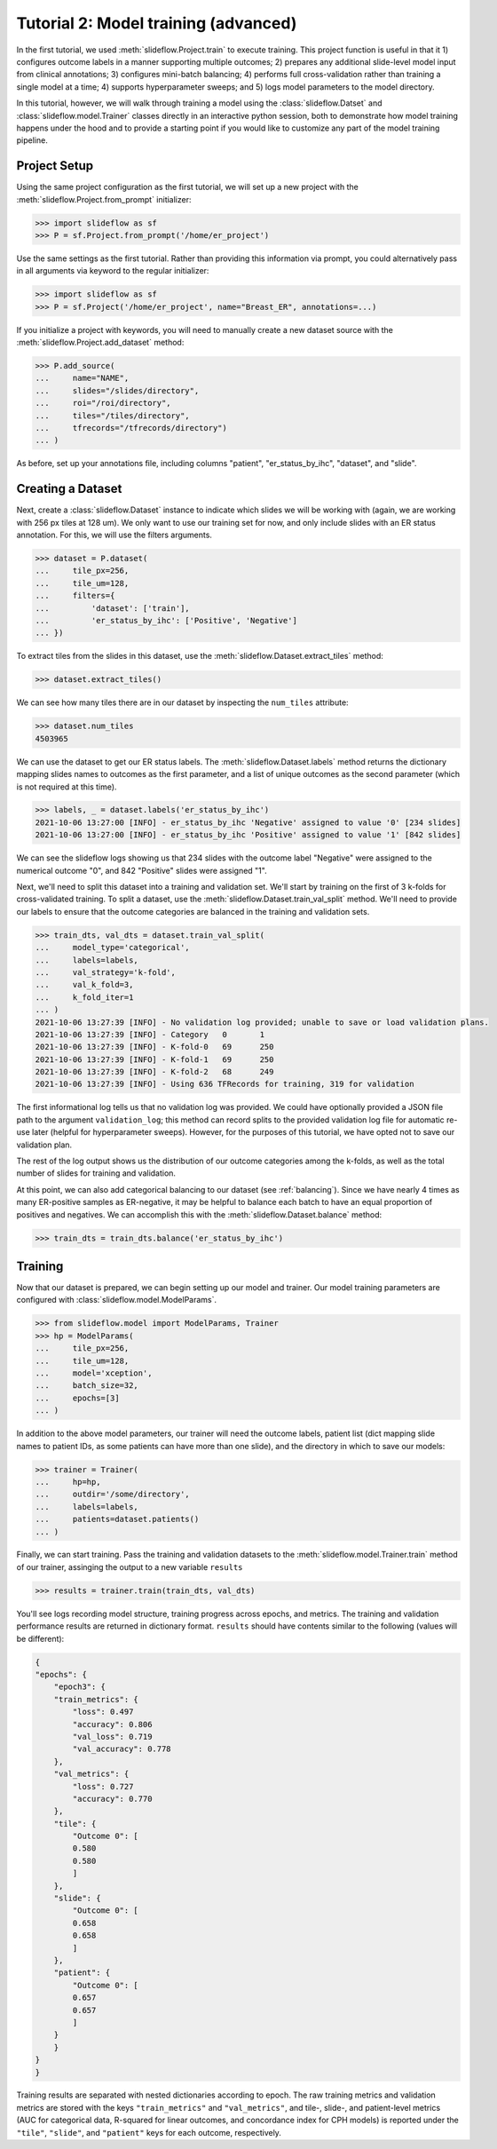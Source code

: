 Tutorial 2: Model training (advanced)
=======================================

In the first tutorial, we used :meth:`slideflow.Project.train` to execute training. This project function is useful in that it 1) configures outcome labels in a manner supporting multiple outcomes; 2) prepares any additional slide-level model input from clinical annotations; 3) configures mini-batch balancing; 4) performs full cross-validation rather than training a single model at a time; 4) supports hyperparameter sweeps; and 5) logs model parameters to the model directory.

In this tutorial, however, we will walk through training a model using the :class:`slideflow.Datset` and :class:`slideflow.model.Trainer` classes directly in an interactive python session, both to demonstrate how model training happens under the hood and to provide a starting point if you would like to customize any part of the model training pipeline.

Project Setup
*************

Using the same project configuration as the first tutorial, we will set up a new project with the :meth:`slideflow.Project.from_prompt` initializer:

.. code-block:: python

    >>> import slideflow as sf
    >>> P = sf.Project.from_prompt('/home/er_project')

Use the same settings as the first tutorial. Rather than providing this information via prompt, you could alternatively pass in all arguments via keyword to the regular initializer:

.. code-block:: python

    >>> import slideflow as sf
    >>> P = sf.Project('/home/er_project', name="Breast_ER", annotations=...)

If you initialize a project with keywords, you will need to manually create a new dataset source with the :meth:`slideflow.Project.add_dataset` method:

.. code-block:: python

    >>> P.add_source(
    ...     name="NAME",
    ...     slides="/slides/directory",
    ...     roi="/roi/directory",
    ...     tiles="/tiles/directory",
    ...     tfrecords="/tfrecords/directory")
    ... )

As before, set up your annotations file, including columns "patient", "er_status_by_ihc", "dataset", and "slide".

Creating a Dataset
******************

Next, create a :class:`slideflow.Dataset` instance to indicate which slides we will be working with (again, we are working with 256 px tiles at 128 um). We only want to use our training set for now, and only include slides with an ER status annotation. For this, we will use the filters arguments.

.. code-block:: python

    >>> dataset = P.dataset(
    ...     tile_px=256,
    ...     tile_um=128,
    ...     filters={
    ...         'dataset': ['train'],
    ...         'er_status_by_ihc': ['Positive', 'Negative']
    ... })

To extract tiles from the slides in this dataset, use the :meth:`slideflow.Dataset.extract_tiles` method:

.. code-block:: python

    >>> dataset.extract_tiles()

We can see how many tiles there are in our dataset by inspecting the ``num_tiles`` attribute:

.. code-block:: python

    >>> dataset.num_tiles
    4503965

We can use the dataset to get our ER status labels. The :meth:`slideflow.Dataset.labels` method returns the dictionary mapping slides names to outcomes as the first parameter, and a list of unique outcomes as the second parameter (which is not required at this time).

.. code-block:: python

    >>> labels, _ = dataset.labels('er_status_by_ihc')
    2021-10-06 13:27:00 [INFO] - er_status_by_ihc 'Negative' assigned to value '0' [234 slides]
    2021-10-06 13:27:00 [INFO] - er_status_by_ihc 'Positive' assigned to value '1' [842 slides]

We can see the slideflow logs showing us that 234 slides with the outcome label "Negative" were assigned to the numerical outcome "0", and 842 "Positive" slides were assigned "1".

Next, we'll need to split this dataset into a training and validation set. We'll start by training on the first of 3 k-folds for cross-validated training. To split a dataset, use the :meth:`slideflow.Dataset.train_val_split` method. We'll need to provide our labels to ensure that the outcome categories are balanced in the training and validation sets.

.. code-block:: python

    >>> train_dts, val_dts = dataset.train_val_split(
    ...     model_type='categorical',
    ...     labels=labels,
    ...     val_strategy='k-fold',
    ...     val_k_fold=3,
    ...     k_fold_iter=1
    ... )
    2021-10-06 13:27:39 [INFO] - No validation log provided; unable to save or load validation plans.
    2021-10-06 13:27:39 [INFO] - Category   0       1
    2021-10-06 13:27:39 [INFO] - K-fold-0   69      250
    2021-10-06 13:27:39 [INFO] - K-fold-1   69      250
    2021-10-06 13:27:39 [INFO] - K-fold-2   68      249
    2021-10-06 13:27:39 [INFO] - Using 636 TFRecords for training, 319 for validation

The first informational log tells us that no validation log was provided. We could have optionally provided a JSON file path to the argument ``validation_log``; this method can record splits to the provided validation log file for automatic re-use later (helpful for hyperparameter sweeps). However, for the purposes of this tutorial, we have opted not to save our validation plan.

The rest of the log output shows us the distribution of our outcome categories among the k-folds, as well as the total number of slides for training and validation.

At this point, we can also add categorical balancing to our dataset (see :ref:`balancing`). Since we have nearly 4 times as many ER-positive samples as ER-negative, it may be helpful to balance each batch to have an equal proportion of positives and negatives. We can accomplish this with the :meth:`slideflow.Dataset.balance` method:

.. code-block:: python

    >>> train_dts = train_dts.balance('er_status_by_ihc')

Training
********

Now that our dataset is prepared, we can begin setting up our model and trainer. Our model training parameters are configured with :class:`slideflow.model.ModelParams`.

.. code-block:: python

    >>> from slideflow.model import ModelParams, Trainer
    >>> hp = ModelParams(
    ...     tile_px=256,
    ...     tile_um=128,
    ...     model='xception',
    ...     batch_size=32,
    ...     epochs=[3]
    ... )

In addition to the above model parameters, our trainer will need the outcome labels, patient list (dict mapping slide names to patient IDs, as some patients can have more than one slide), and the directory in which to save our models:

.. code-block:: python

    >>> trainer = Trainer(
    ...     hp=hp,
    ...     outdir='/some/directory',
    ...     labels=labels,
    ...     patients=dataset.patients()
    ... )

Finally, we can start training. Pass the training and validation datasets to the :meth:`slideflow.model.Trainer.train` method of our trainer, assinging the output to a new variable ``results``

.. code-block:: python

    >>> results = trainer.train(train_dts, val_dts)

You'll see logs recording model structure, training progress across epochs, and metrics. The training and validation performance results are returned in dictionary format. ``results`` should have contents similar to the following (values will be different):

.. code-block:: json

    {
    "epochs": {
        "epoch3": {
        "train_metrics": {
            "loss": 0.497
            "accuracy": 0.806
            "val_loss": 0.719
            "val_accuracy": 0.778
        },
        "val_metrics": {
            "loss": 0.727
            "accuracy": 0.770
        },
        "tile": {
            "Outcome 0": [
            0.580
            0.580
            ]
        },
        "slide": {
            "Outcome 0": [
            0.658
            0.658
            ]
        },
        "patient": {
            "Outcome 0": [
            0.657
            0.657
            ]
        }
        }
    }
    }

Training results are separated with nested dictionaries according to epoch. The raw training metrics and validation metrics are stored with the keys ``"train_metrics"`` and ``"val_metrics"``, and tile-, slide-, and patient-level metrics (AUC for categorical data, R-squared for linear outcomes, and concordance index for CPH models) is reported under the ``"tile"``, ``"slide"``, and ``"patient"`` keys for each outcome, respectively.